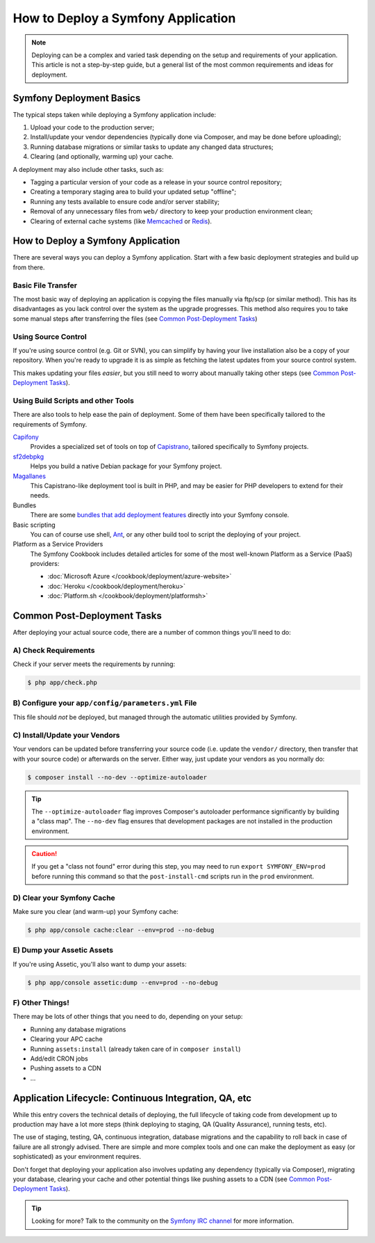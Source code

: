 .. index::
   single: Deployment; Deployment tools

.. _how-to-deploy-a-symfony2-application:

How to Deploy a Symfony Application
===================================

.. note::

    Deploying can be a complex and varied task depending on the setup and
    requirements of your application. This article is not a step-by-step guide,
    but a general list of the most common requirements and ideas for deployment.

.. _symfony2-deployment-basics:

Symfony Deployment Basics
-------------------------

The typical steps taken while deploying a Symfony application include:

#. Upload your code to the production server;
#. Install/update your vendor dependencies (typically done via Composer, and may
   be done before uploading);
#. Running database migrations or similar tasks to update any changed data structures;
#. Clearing (and optionally, warming up) your cache.

A deployment may also include other tasks, such as:

* Tagging a particular version of your code as a release in your source control
  repository;
* Creating a temporary staging area to build your updated setup "offline";
* Running any tests available to ensure code and/or server stability;
* Removal of any unnecessary files from ``web/`` directory to keep your production
  environment clean;
* Clearing of external cache systems (like `Memcached`_ or `Redis`_).

How to Deploy a Symfony Application
-----------------------------------

There are several ways you can deploy a Symfony application. Start with a few
basic deployment strategies and build up from there.

Basic File Transfer
~~~~~~~~~~~~~~~~~~~

The most basic way of deploying an application is copying the files manually
via ftp/scp (or similar method). This has its disadvantages as you lack control
over the system as the upgrade progresses. This method also requires you
to take some manual steps after transferring the files (see `Common Post-Deployment Tasks`_)

Using Source Control
~~~~~~~~~~~~~~~~~~~~

If you're using source control (e.g. Git or SVN), you can simplify by having
your live installation also be a copy of your repository. When you're ready
to upgrade it is as simple as fetching the latest updates from your source
control system.

This makes updating your files *easier*, but you still need to worry about
manually taking other steps (see `Common Post-Deployment Tasks`_).

Using Build Scripts and other Tools
~~~~~~~~~~~~~~~~~~~~~~~~~~~~~~~~~~~

There are also tools to help ease the pain of deployment. Some of them have been
specifically tailored to the requirements of Symfony.

`Capifony`_
    Provides a specialized set of tools on top of `Capistrano`_, tailored
    specifically to Symfony projects.

`sf2debpkg`_
    Helps you build a native Debian package for your Symfony project.

`Magallanes`_
    This Capistrano-like deployment tool is built in PHP, and may be easier
    for PHP developers to extend for their needs.

Bundles
    There are some `bundles that add deployment features`_ directly into your
    Symfony console.

Basic scripting
    You can of course use shell, `Ant`_, or any other build tool to script
    the deploying of your project.

Platform as a Service Providers
    The Symfony Cookbook includes detailed articles for some of the most well-known
    Platform as a Service (PaaS) providers:

    * :doc:`Microsoft Azure </cookbook/deployment/azure-website>`
    * :doc:`Heroku </cookbook/deployment/heroku>`
    * :doc:`Platform.sh </cookbook/deployment/platformsh>`

Common Post-Deployment Tasks
----------------------------

After deploying your actual source code, there are a number of common things
you'll need to do:

A) Check Requirements
~~~~~~~~~~~~~~~~~~~~~

Check if your server meets the requirements by running:

.. code-block:: bash

    $ php app/check.php

B) Configure your ``app/config/parameters.yml`` File
~~~~~~~~~~~~~~~~~~~~~~~~~~~~~~~~~~~~~~~~~~~~~~~~~~~~

This file should *not* be deployed, but managed through the automatic utilities
provided by Symfony.

C) Install/Update your Vendors
~~~~~~~~~~~~~~~~~~~~~~~~~~~~~~

Your vendors can be updated before transferring your source code (i.e.
update the ``vendor/`` directory, then transfer that with your source
code) or afterwards on the server. Either way, just update your vendors
as you normally do:

.. code-block:: bash

    $ composer install --no-dev --optimize-autoloader

.. tip::

    The ``--optimize-autoloader`` flag improves Composer's autoloader performance
    significantly by building a "class map". The ``--no-dev`` flag ensures that
    development packages are not installed in the production environment.

.. caution::

    If you get a "class not found" error during this step, you may need to
    run ``export SYMFONY_ENV=prod`` before running this command so that
    the ``post-install-cmd`` scripts run in the ``prod`` environment.

D) Clear your Symfony Cache
~~~~~~~~~~~~~~~~~~~~~~~~~~~

Make sure you clear (and warm-up) your Symfony cache:

.. code-block:: bash

    $ php app/console cache:clear --env=prod --no-debug

E) Dump your Assetic Assets
~~~~~~~~~~~~~~~~~~~~~~~~~~~

If you're using Assetic, you'll also want to dump your assets:

.. code-block:: bash

    $ php app/console assetic:dump --env=prod --no-debug

F) Other Things!
~~~~~~~~~~~~~~~~

There may be lots of other things that you need to do, depending on your
setup:

* Running any database migrations
* Clearing your APC cache
* Running ``assets:install`` (already taken care of in ``composer install``)
* Add/edit CRON jobs
* Pushing assets to a CDN
* ...

Application Lifecycle: Continuous Integration, QA, etc
------------------------------------------------------

While this entry covers the technical details of deploying, the full lifecycle
of taking code from development up to production may have a lot more steps
(think deploying to staging, QA (Quality Assurance), running tests, etc).

The use of staging, testing, QA, continuous integration, database migrations
and the capability to roll back in case of failure are all strongly advised. There
are simple and more complex tools and one can make the deployment as easy
(or sophisticated) as your environment requires.

Don't forget that deploying your application also involves updating any dependency
(typically via Composer), migrating your database, clearing your cache and
other potential things like pushing assets to a CDN (see `Common Post-Deployment Tasks`_).

.. tip::

    Looking for more? Talk to the community on the `Symfony IRC channel`_ for
    more information.

.. _`Capifony`: http://capifony.org/
.. _`Capistrano`: http://capistranorb.com/
.. _`sf2debpkg`: https://github.com/liip/sf2debpkg
.. _`Ant`: http://blog.sznapka.pl/deploying-symfony2-applications-with-ant
.. _`Magallanes`: https://github.com/andres-montanez/Magallanes
.. _`bundles that add deployment features`: http://knpbundles.com/search?q=deploy
.. _`Symfony IRC channel`: http://symfony.com/irc
.. _`Memcached`: http://memcached.org/
.. _`Redis`: http://redis.io/
